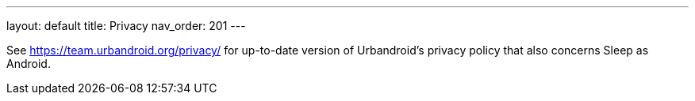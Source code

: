 ---
layout: default
title: Privacy
nav_order: 201
//parent: /general/general_info.html
---

See https://team.urbandroid.org/privacy/[https://team.urbandroid.org/privacy/] for up-to-date version of Urbandroid's privacy policy that also concerns Sleep as Android.
